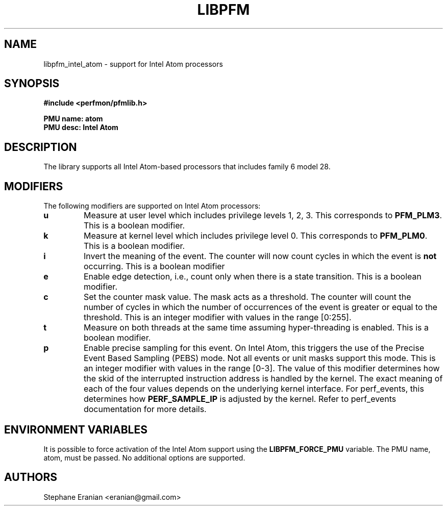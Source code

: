 .TH LIBPFM 4  "September, 2009" "" "Linux Programmer's Manual"
.SH NAME
libpfm_intel_atom - support for Intel Atom processors
.SH SYNOPSIS
.nf
.B #include <perfmon/pfmlib.h>
.sp
.B PMU name: atom
.B PMU desc: Intel Atom
.sp
.SH DESCRIPTION
The library supports all Intel Atom-based processors that includes family 6 model 28.

.SH MODIFIERS
The following modifiers are supported on Intel Atom processors:
.TP
.B u
Measure at user level which includes privilege levels 1, 2, 3. This corresponds to \fBPFM_PLM3\fR.
This is a boolean modifier.
.TP
.B k
Measure at kernel level which includes privilege level 0. This corresponds to \fBPFM_PLM0\fR.
This is a boolean modifier.
.TP
.B i
Invert the meaning of the event. The counter will now count cycles in which the event is \fBnot\fR
occurring. This is a boolean modifier
.TP
.B e
Enable edge detection, i.e., count only when there is a state transition. This is a boolean modifier.
.TP
.B c
Set the counter mask value. The mask acts as a threshold. The counter will count the number of cycles
in which the number of occurrences of the event is greater or equal to the threshold. This is an integer
modifier with values in the range [0:255].
.TP
.B t
Measure on both threads at the same time assuming hyper-threading is enabled. This is a boolean modifier.
.TP
.B p
Enable precise sampling for this event. On Intel Atom, this triggers the use of the Precise Event
Based Sampling (PEBS) mode. Not all events or unit masks support this mode. This is an integer
modifier with values in the range [0-3]. The value of this modifier determines how the skid of the
interrupted instruction address is handled by the kernel. The exact meaning of each of the four
values depends on the underlying kernel interface. For perf_events, this determines how
\fBPERF_SAMPLE_IP\fR is adjusted by the kernel. Refer to perf_events documentation for more details.

.SH ENVIRONMENT VARIABLES
It is possible to force activation of the Intel Atom support using the \fBLIBPFM_FORCE_PMU\fR variable.
The PMU name, atom, must be passed. No additional options are supported.
.SH AUTHORS
.nf
Stephane Eranian <eranian@gmail.com>
.if
.PP

